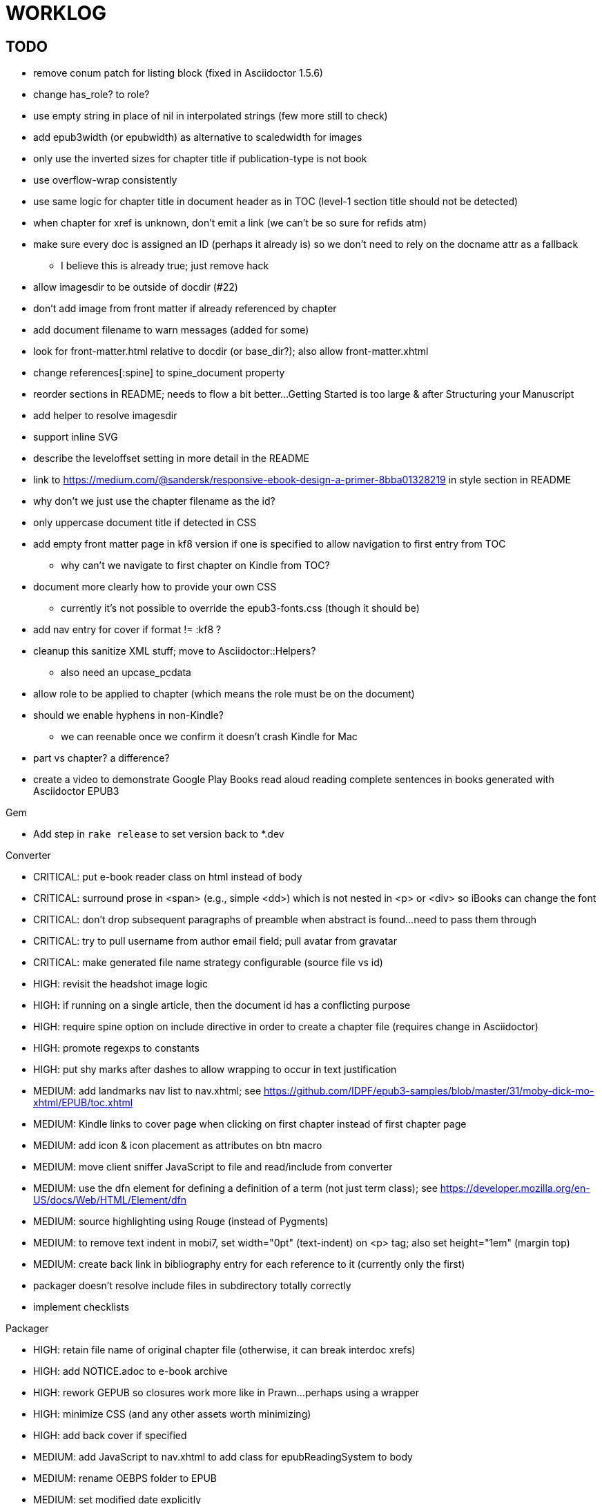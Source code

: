 = WORKLOG

== TODO

* remove conum patch for listing block (fixed in Asciidoctor 1.5.6)
* change has_role? to role?
* use empty string in place of nil in interpolated strings (few more still to check)
* add epub3width (or epubwidth) as alternative to scaledwidth for images
* only use the inverted sizes for chapter title if publication-type is not book
* use overflow-wrap consistently
* use same logic for chapter title in document header as in TOC (level-1 section title should not be detected)
* when chapter for xref is unknown, don't emit a link (we can't be so sure for refids atm)
* make sure every doc is assigned an ID (perhaps it already is) so we don't need to rely on the docname attr as a fallback
 ** I believe this is already true; just remove hack
* allow imagesdir to be outside of docdir (#22)
* don't add image from front matter if already referenced by chapter
* add document filename to warn messages (added for some)
* look for front-matter.html relative to docdir (or base_dir?); also allow front-matter.xhtml
* change references[:spine] to spine_document property
* reorder sections in README; needs to flow a bit better...Getting Started is too large & after Structuring your Manuscript
* add helper to resolve imagesdir
* support inline SVG
* describe the leveloffset setting in more detail in the README
* link to https://medium.com/@sandersk/responsive-ebook-design-a-primer-8bba01328219 in style section in README
* why don't we just use the chapter filename as the id?
* only uppercase document title if detected in CSS
* add empty front matter page in kf8 version if one is specified to allow navigation to first entry from TOC
 ** why can't we navigate to first chapter on Kindle from TOC?
* document more clearly how to provide your own CSS
 ** currently it's not possible to override the epub3-fonts.css (though it should be)
* add nav entry for cover if format != :kf8 ?
* cleanup this sanitize XML stuff; move to Asciidoctor::Helpers?
 ** also need an upcase_pcdata
* allow role to be applied to chapter (which means the role must be on the document)
* should we enable hyphens in non-Kindle?
 ** we can reenable once we confirm it doesn't crash Kindle for Mac
* part vs chapter? a difference?

* create a video to demonstrate Google Play Books read aloud reading complete sentences in books generated with Asciidoctor EPUB3

.Gem
* Add step in `rake release` to set version back to *.dev

//^
.Converter
* CRITICAL: put e-book reader class on html instead of body
* CRITICAL: surround prose in <span> (e.g., simple <dd>) which is not nested in <p> or <div> so iBooks can change the font
* CRITICAL: don't drop subsequent paragraphs of preamble when abstract is found...need to pass them through
* CRITICAL: try to pull username from author email field; pull avatar from gravatar
* CRITICAL: make generated file name strategy configurable (source file vs id)
* HIGH: revisit the headshot image logic
* HIGH: if running on a single article, then the document id has a conflicting purpose
* HIGH: require spine option on include directive in order to create a chapter file (requires change in Asciidoctor)
* HIGH: promote regexps to constants
* HIGH: put shy marks after dashes to allow wrapping to occur in text justification
* MEDIUM: add landmarks nav list to nav.xhtml; see https://github.com/IDPF/epub3-samples/blob/master/31/moby-dick-mo-xhtml/EPUB/toc.xhtml
* MEDIUM: Kindle links to cover page when clicking on first chapter instead of first chapter page
* MEDIUM: add icon & icon placement as attributes on btn macro
* MEDIUM: move client sniffer JavaScript to file and read/include from converter
* MEDIUM: use the dfn element for defining a definition of a term (not just term class); see https://developer.mozilla.org/en-US/docs/Web/HTML/Element/dfn
* MEDIUM: source highlighting using Rouge (instead of Pygments)
* MEDIUM: to remove text indent in mobi7, set width="0pt" (text-indent) on <p> tag; also set height="1em" (margin top)
* MEDIUM: create back link in bibliography entry for each reference to it (currently only the first)
* packager doesn't resolve include files in subdirectory totally correctly
* implement checklists

//^
.Packager
* HIGH: retain file name of original chapter file (otherwise, it can break interdoc xrefs)
* HIGH: add NOTICE.adoc to e-book archive
* HIGH: rework GEPUB so closures work more like in Prawn...perhaps using a wrapper
* HIGH: minimize CSS (and any other assets worth minimizing)
* HIGH: add back cover if specified
* MEDIUM: add JavaScript to nav.xhtml to add class for epubReadingSystem to body
* MEDIUM: rename OEBPS folder to EPUB
* MEDIUM: set modified date explicitly
* MEDIUM: option to add nav.xhtml to navigation flow?
* MEDIUM: add Pygments stylesheet to EPUB archive if pygments-css=class
* support subtitle as separate from main title in package metadata
* support collection title in package metadata

.Fonts
* script to merge entypo icons from Font Icons into Font Awesome (name it font-awesomer.ttf)
* recreate ellipses in M+ 1p to be on baseline

.Stylesheet
* CRITICAL: padding around code in formal listing blocks
* CRITICAL: check style of level 5 and 6 headings (see Groovy docs)
* CRITICAL: use CSS3 filter scheme that allows admonitions to appear correctly on Google Play Books
 ** see if Google Play books supports JavaScript and epubReadingSystem (no, but adds its own class to body)
* CRITICAL: use a following sibling selector for :first-line in abstract so it works when page is partitioned (e.g., in Google Play Books)
* CRITICAL: add support for different numbering systems (lowergreek, etc)
* HIGH: should we restore font size of embed table cell?

 table.table div.embed > *:not(p) { font-size: 1.25em; }

* HIGH: kindlegen no longer strips <header> elements, so we can drop our div wrapper hack
* HIGH: don't set text color so light on monochrome devices (use media query to detect) (#67)
* HIGH: make justify-text a class on body that can be controlled from AsciiDoc attribute
* HIGH: image border option (or add drop shadow to screenshots in README)
* HIGH: review the table border color
* HIGH: style example block
* HIGH: allow theme to be customized using stylesheet attribute
* HIGH: move -webkit-hyphens: auto to epub3-css3-only inside @media not amzn-kf8? (if we decide to reenable)
* MEDIUM: headshot has too much top margin when at top of page (not below section title)
* MEDIUM: namo pubtree is justifying preformatted blocks (still true?)
* support both jpg and png avatars
* add docinfo support
* add navigation links in meta, e.g.,

  <link rel="up" href="#{node.attr 'up-uri'}" title="#{node.attr 'up-title'}"/>
  <link rel="prev" href="#{node.attr 'prev-uri'}" title="#{node.attr 'prev-title'}"/>
  <link rel="next" href="#{node.attr 'next-uri'}" title="#{node.attr 'next-title'}"/>

* add title/subtitle delimiter into HTML and hide with CSS?
* use less side padding in sidebar?
* can we remove content wrapper in sidebar?
* manually style ordered list numbers
* reduce vertical margins around basic lists (partially addressed via "brief" class)
* use float trick to fix line spacing for primary title like with the subtitle
* better handling of title without subtitle, particularly HTML and CSS
* add pink theme: http://designplus.co/en/designplus
* LOW: customize id of <item> elements in epub manifest?

//^
.Samples
* add example of itemized dlist

//^
.CLI
* augment Asciidoctor::Cli::Options with --validate and --extract options, pass on as attributes

//^
.Asciidoctor
* patch sanitize of any section or block title into Asciidoctor
* generate id for chapter <= make part of Asciidoctor parsing API
* patch Asciidoctor to replace smart quotes w/ unicode chars instead of entities (glyph replacement mode)

//^
== REVIEW

* conversion of single file (no master document)
* package images referenced by content
* how custom CSS is specified

== NOTES

* content must be XHTML (not HTML) (this will change in EPUB 3.1)
* Aldiko uses the image on the cover page (or a screenshot of the cover page) as the image in the bookshelf
* use -webkit-transform: translate/translateX/translateY to move objects from origin by relative distances (alternative to relative positioning, which is not permitted on Kindle)
* don't need attributes above header in sub-documents anymore (except for PDF; we'll cross that bridge when we get to it)
* vw is 1% of viewport width (see http://dev.opera.com/articles/view/css-viewport-units/)
* rhythm: 1.5, 1.25, 1.2, 1.05, 1
* webkit gets confused about how to justify text for mixed content (adjacent character data and inline elements)
  - wrap character data to solve
  - alternatively, can use zero-width space (&#8203;) immediately after inline element to signal a separation
* Kindle won't accept fonts that are less than 1K (typically can't create a font with just one or two characters)
* Control+Shift+u to type in a unicode sequent, then press enter to accept
* Calibre gets confused when there are local fonts that closely match font in stylesheet, uses them over embedded styles (in particular M+ weights)
* iBooks info: http://authoradventures.blogspot.com/2013/08/ibooks-tutorial-update-version-30.html
* use the following media query to target non-Kindle devices (works in iBooks at least)

 @media not amzn-kf8 {
   @media not amzn-mobi {
   }
 }

* selector for all prose text (including symbols)

 body p, ul, ol, li, dl, dt, dd, figcaption, caption, footer,
 table.table th, table.table td, div.verse .attribution {}

* selector for prose sentences / phrases

 body p, li, dd, figcaption, caption, th, td, blockquote > footer {}
